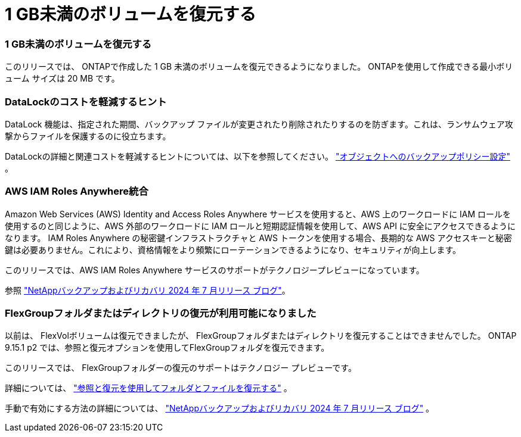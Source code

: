= 1 GB未満のボリュームを復元する
:allow-uri-read: 




=== 1 GB未満のボリュームを復元する

このリリースでは、 ONTAPで作成した 1 GB 未満のボリュームを復元できるようになりました。  ONTAPを使用して作成できる最小ボリューム サイズは 20 MB です。



=== DataLockのコストを軽減するヒント

DataLock 機能は、指定された期間、バックアップ ファイルが変更されたり削除されたりするのを防ぎます。これは、ランサムウェア攻撃からファイルを保護するのに役立ちます。

DataLockの詳細と関連コストを軽減するヒントについては、以下を参照してください。 https://docs.netapp.com/us-en/data-services-backup-recovery/prev-ontap-policy-object-options.html["オブジェクトへのバックアップポリシー設定"] 。



=== AWS IAM Roles Anywhere統合

Amazon Web Services (AWS) Identity and Access Roles Anywhere サービスを使用すると、AWS 上のワークロードに IAM ロールを使用するのと同じように、AWS 外部のワークロードに IAM ロールと短期認証情報を使用して、AWS API に安全にアクセスできるようになります。 IAM Roles Anywhere の秘密鍵インフラストラクチャと AWS トークンを使用する場合、長期的な AWS アクセスキーと秘密鍵は必要ありません。これにより、資格情報をより頻繁にローテーションできるようになり、セキュリティが向上します。

このリリースでは、AWS IAM Roles Anywhere サービスのサポートがテクノロジープレビューになっています。

ifdef::aws[]

これは、link:prev-ontap-backup-cvo-aws.html["Cloud Volumes ONTAPをAWSにバックアップする"] 。

endif::aws[]

参照 https://community.netapp.com/t5/Tech-ONTAP-Blogs/BlueXP-Backup-and-Recovery-July-2024-Release/ba-p/453993["NetAppバックアップおよびリカバリ 2024 年 7 月リリース ブログ"]。



=== FlexGroupフォルダまたはディレクトリの復元が利用可能になりました

以前は、 FlexVolボリュームは復元できましたが、 FlexGroupフォルダまたはディレクトリを復元することはできませんでした。  ONTAP 9.15.1 p2 では、参照と復元オプションを使用してFlexGroupフォルダを復元できます。

このリリースでは、 FlexGroupフォルダーの復元のサポートはテクノロジー プレビューです。

詳細については、 https://docs.netapp.com/us-en/data-services-backup-recovery/prev-ontap-restore.html["参照と復元を使用してフォルダとファイルを復元する"] 。

手動で有効にする方法の詳細については、 https://community.netapp.com/t5/Tech-ONTAP-Blogs/BlueXP-Backup-and-Recovery-July-2024-Release/ba-p/453993["NetAppバックアップおよびリカバリ 2024 年 7 月リリース ブログ"] 。
